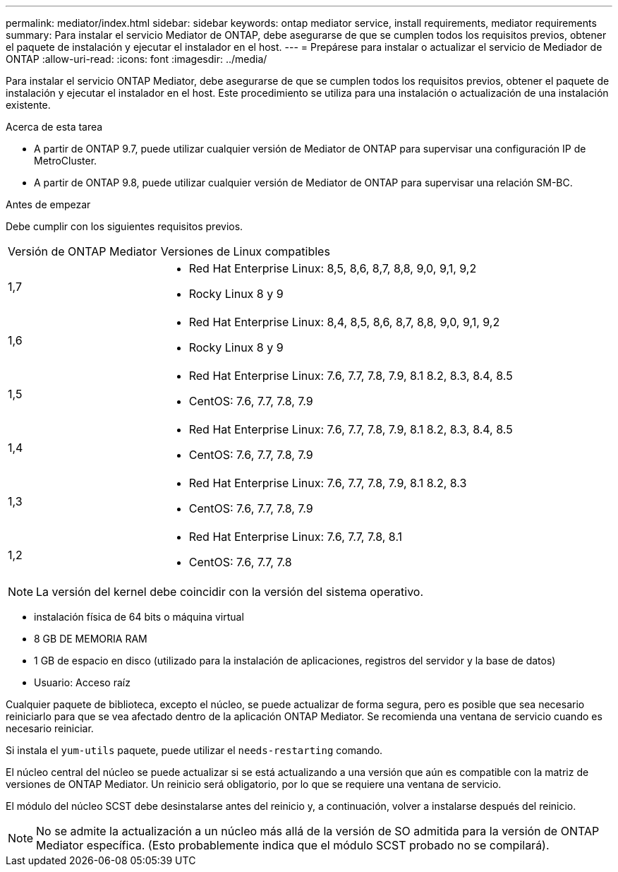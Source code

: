---
permalink: mediator/index.html 
sidebar: sidebar 
keywords: ontap mediator service, install requirements, mediator requirements 
summary: Para instalar el servicio Mediator de ONTAP, debe asegurarse de que se cumplen todos los requisitos previos, obtener el paquete de instalación y ejecutar el instalador en el host. 
---
= Prepárese para instalar o actualizar el servicio de Mediador de ONTAP
:allow-uri-read: 
:icons: font
:imagesdir: ../media/


[role="lead"]
Para instalar el servicio ONTAP Mediator, debe asegurarse de que se cumplen todos los requisitos previos, obtener el paquete de instalación y ejecutar el instalador en el host. Este procedimiento se utiliza para una instalación o actualización de una instalación existente.

.Acerca de esta tarea
* A partir de ONTAP 9.7, puede utilizar cualquier versión de Mediator de ONTAP para supervisar una configuración IP de MetroCluster.
* A partir de ONTAP 9.8, puede utilizar cualquier versión de Mediator de ONTAP para supervisar una relación SM-BC.


.Antes de empezar
Debe cumplir con los siguientes requisitos previos.

[cols="30,70"]
|===


| Versión de ONTAP Mediator | Versiones de Linux compatibles 


 a| 
1,7
 a| 
* Red Hat Enterprise Linux: 8,5, 8,6, 8,7, 8,8, 9,0, 9,1, 9,2
* Rocky Linux 8 y 9




 a| 
1,6
 a| 
* Red Hat Enterprise Linux: 8,4, 8,5, 8,6, 8,7, 8,8, 9,0, 9,1, 9,2
* Rocky Linux 8 y 9




 a| 
1,5
 a| 
* Red Hat Enterprise Linux: 7.6, 7.7, 7.8, 7.9, 8.1 8.2, 8.3, 8.4, 8.5
* CentOS: 7.6, 7.7, 7.8, 7.9




 a| 
1,4
 a| 
* Red Hat Enterprise Linux: 7.6, 7.7, 7.8, 7.9, 8.1 8.2, 8.3, 8.4, 8.5
* CentOS: 7.6, 7.7, 7.8, 7.9




 a| 
1,3
 a| 
* Red Hat Enterprise Linux: 7.6, 7.7, 7.8, 7.9, 8.1 8.2, 8.3
* CentOS: 7.6, 7.7, 7.8, 7.9




 a| 
1,2
 a| 
* Red Hat Enterprise Linux: 7.6, 7.7, 7.8, 8.1
* CentOS: 7.6, 7.7, 7.8


|===

NOTE: La versión del kernel debe coincidir con la versión del sistema operativo.

* instalación física de 64 bits o máquina virtual
* 8 GB DE MEMORIA RAM
* 1 GB de espacio en disco (utilizado para la instalación de aplicaciones, registros del servidor y la base de datos)
* Usuario: Acceso raíz


Cualquier paquete de biblioteca, excepto el núcleo, se puede actualizar de forma segura, pero es posible que sea necesario reiniciarlo para que se vea afectado dentro de la aplicación ONTAP Mediator.  Se recomienda una ventana de servicio cuando es necesario reiniciar.

Si instala el `yum-utils` paquete, puede utilizar el `needs-restarting` comando.

El núcleo central del núcleo se puede actualizar si se está actualizando a una versión que aún es compatible con la matriz de versiones de ONTAP Mediator. Un reinicio será obligatorio, por lo que se requiere una ventana de servicio.

El módulo del núcleo SCST debe desinstalarse antes del reinicio y, a continuación, volver a instalarse después del reinicio.


NOTE: No se admite la actualización a un núcleo más allá de la versión de SO admitida para la versión de ONTAP Mediator específica.  (Esto probablemente indica que el módulo SCST probado no se compilará).
